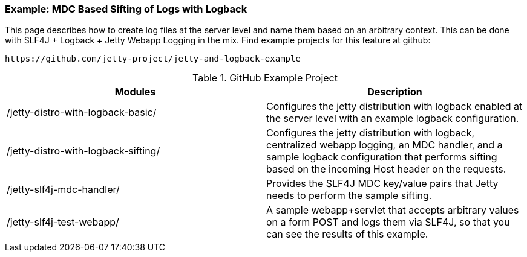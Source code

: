 //
//  ========================================================================
//  Copyright (c) 1995-2021 Mort Bay Consulting Pty Ltd and others.
//  ========================================================================
//  All rights reserved. This program and the accompanying materials
//  are made available under the terms of the Eclipse Public License v1.0
//  and Apache License v2.0 which accompanies this distribution.
//
//      The Eclipse Public License is available at
//      http://www.eclipse.org/legal/epl-v10.html
//
//      The Apache License v2.0 is available at
//      http://www.opensource.org/licenses/apache2.0.php
//
//  You may elect to redistribute this code under either of these licenses.
//  ========================================================================
//

[[example-logging-logback-sifting]]
=== Example: MDC Based Sifting of Logs with Logback

This page describes how to create log files at the server level and name them based on an arbitrary context. 
This can be done with SLF4J + Logback + Jetty Webapp Logging in the mix. 
Find example projects for this feature at github:

----
https://github.com/jetty-project/jetty-and-logback-example
----

.GitHub Example Project
[cols=",",options="header",]
|=======================================================================
|Modules |Description
|/jetty-distro-with-logback-basic/ |Configures the jetty distribution with logback enabled at the server level with an example logback configuration.

|/jetty-distro-with-logback-sifting/ |Configures the jetty distribution with logback, centralized webapp logging, an MDC handler, and a sample logback configuration that performs sifting based on the incoming Host header on the requests.

|/jetty-slf4j-mdc-handler/ |Provides the SLF4J MDC key/value pairs that Jetty needs to perform the sample sifting.

|/jetty-slf4j-test-webapp/ |A sample webapp+servlet that accepts arbitrary values on a form POST and logs them via SLF4J, so that you can see the results of this example.
|=======================================================================
